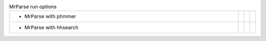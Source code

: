 .. _examples:

.. list-table:: MrParse run options
   :class: table-hover
   :widths: 1000, 10, 10, 10

   * - - MrParse with phmmer
     - .. cssclass:: btn btn-primary btn-sm btn-example

          :ref:`Command-line <script_phmmer>`
     - .. cssclass:: btn btn-primary btn-sm btn-example

          :ref:`ccp4i2 <ccp4i2_script_phmmer>`
     - .. cssclass:: btn btn-primary btn-sm btn-example

          :ref:`ccp4cloud <ccp4cloud_script_phmmer>`

   * - - MrParse with hhsearch
     - .. cssclass:: btn btn-primary btn-sm btn-example

          :ref:`Command-line <script_hhsearch>`
     -
     -
